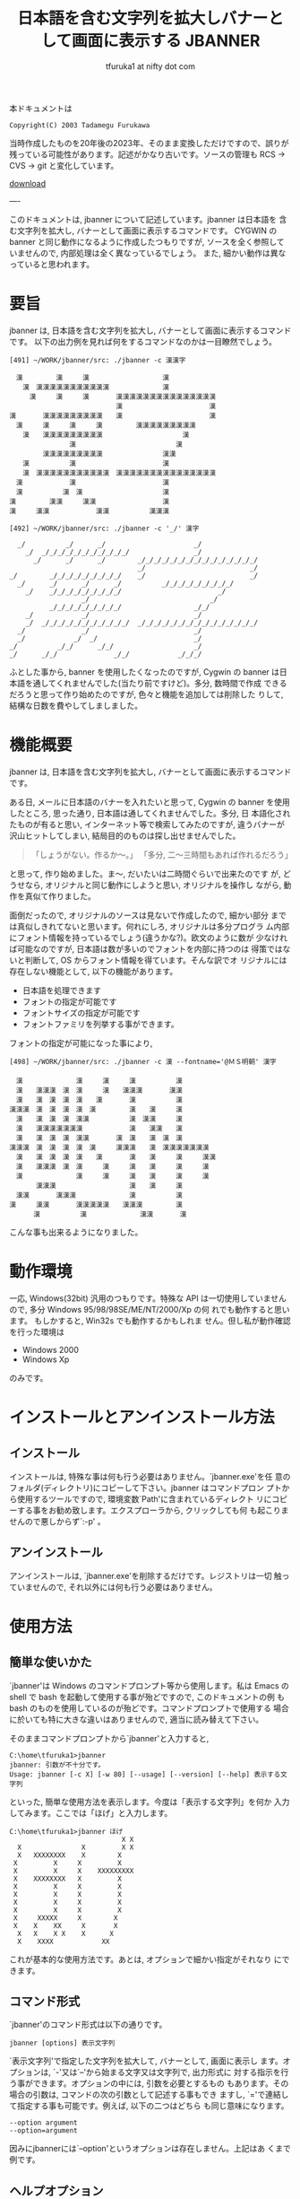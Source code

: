 # -*- coding: utf-8
#+title: 日本語を含む文字列を拡大しバナーとして画面に表示する JBANNER
#+author: tfuruka1 at nifty dot com
#+options: ^:{} toc:nil

本ドキュメントは

#+BEGIN_EXAMPLE
Copyright(C) 2003 Tadamegu Furukawa
#+END_EXAMPLE

当時作成したものを20年後の2023年、そのまま変換しただけですので、誤りが
残っている可能性があります。記述がかなり古いです。ソースの管理も
 RCS → CVS → git と変化しています。

[[./jbanner.exe][download]]

----

このドキュメントは, jbanner について記述しています。jbanner は日本語を
含 む文字列を拡大し, バナーとして画面に表示するコマンドです。 CYGWIN の
banner と同じ動作になるように作成したつもりですが,
ソースを全く参照していませんので, 内部処理は全く異なっているでしょう。
また, 細かい動作は異なっていると思われます。

* 要旨

jbanner は, 日本語を含む文字列を拡大し,
バナーとして画面に表示するコマンドです。
以下の出力例を見れば何をするコマンドなのかは一目瞭然でしょう。
#+BEGIN_EXAMPLE
[491] ~/WORK/jbanner/src: ./jbanner -c 漢漢字

　漢　　　　　漢　　　漢　　　　　　　　　　　漢
　　漢　漢漢漢漢漢漢漢漢漢漢漢　　　　　　　　漢
　　　漢　　　漢　　　漢　　　　漢漢漢漢漢漢漢漢漢漢漢漢漢漢漢
　　　　　　　　　　　　　　　　漢　　　　　　　　　　　　　漢
漢　　　　漢漢漢漢漢漢漢漢漢　　漢　　　　　　　　　　　　　漢
　漢　　　漢　　　漢　　　漢　　　　　漢漢漢漢漢漢漢漢漢
　　漢　　漢漢漢漢漢漢漢漢漢　　　　　　　　　　　　漢
　　　　　　　　　漢　　　　　　　　　　　　　　　漢
　　　　　漢漢漢漢漢漢漢漢漢　　　　　　　　　漢漢
　　漢　　　　　　漢　　　　　　　　　　　　　漢
　　漢　漢漢漢漢漢漢漢漢漢漢漢　漢漢漢漢漢漢漢漢漢漢漢漢漢漢漢
　漢　　　　　　　漢　　　　　　　　　　　　　漢
　漢　　　　　　漢　漢　　　　　　　　　　　　漢
漢　　　　　漢漢　　　漢漢　　　　　　　　　　漢
漢　　　漢漢　　　　　　　漢漢　　　　　　漢漢漢

[492] ~/WORK/jbanner/src: ./jbanner -c '_/' 漢字

  _/          _/      _/                      _/
    _/  _/_/_/_/_/_/_/_/_/_/_/                _/
      _/      _/      _/        _/_/_/_/_/_/_/_/_/_/_/_/_/_/_/
                                _/                          _/
_/        _/_/_/_/_/_/_/_/_/    _/                          _/
  _/      _/      _/      _/          _/_/_/_/_/_/_/_/_/
    _/    _/_/_/_/_/_/_/_/_/                        _/
                  _/                              _/
          _/_/_/_/_/_/_/_/_/                  _/_/
    _/            _/                          _/
    _/  _/_/_/_/_/_/_/_/_/_/_/  _/_/_/_/_/_/_/_/_/_/_/_/_/_/_/
  _/              _/                          _/
  _/            _/  _/                        _/
_/          _/_/      _/_/                    _/
_/      _/_/              _/_/            _/_/_/
#+END_EXAMPLE

ふとした事から, banner を使用したくなったのですが, Cygwin の banner
は日本語を通してくれませんでした(当たり前ですけど)。多分, 数時間で作成
できるだろうと思って作り始めたのですが, 色々と機能を追加しては削除した
りして, 結構な日数を費やしてしましました。

* 機能概要

jbanner は, 日本語を含む文字列を拡大し,
バナーとして画面に表示するコマンドです。

ある日, メールに日本語のバナーを入れたいと思って, Cygwin の banner
を使用したところ, 思った通り, 日本語は通してくれませんでした。多分, 日
本語化されたものが有ると思い, インターネット等で検索してみたのですが,
違うバナーが沢山ヒットしてしまい,
結局目的のものは探し出せませんでした。

#+BEGIN_QUOTE
「しょうがない。作るか〜。」
「多分, 二〜三時間もあれば作れるだろう」
#+END_QUOTE

と思って, 作り始めました。ま〜, だいたいは二時間ぐらいで出来たのです
が, どうせなら, オリジナルと同じ動作にしようと思い, オリジナルを操作し
ながら, 動作を真似て作りました。

面倒だったので, オリジナルのソースは見ないで作成したので, 細かい部分
までは真似しきれてないと思います。何れにしろ, オリジナルは多分プログラ
ム内部にフォント情報を持っているでしょう(違うかな?)。欧文のように数が
少なければ可能なのですが, 日本語は数が多いのでフォントを内部に持つのは
得策ではないと判断して, OS からフォント情報を得ています。そんな訳でオ
リジナルには存在しない機能として, 以下の機能があります。

- 日本語を処理できます
- フォントの指定が可能です
- フォントサイズの指定が可能です
- フォントファミリを列挙する事ができます。

フォントの指定が可能になった事により,

#+BEGIN_EXAMPLE
[498] ~/WORK/jbanner/src: ./jbanner -c 漢 --fontname='@ＭＳ明朝' 漢字
　
　漢　　　　　　　　漢　　　漢　　　漢　　　　　　漢
　漢　　漢漢漢　漢　漢　　　漢　　漢漢漢　　　　漢漢
　漢　　漢　漢　漢　漢　　漢　　　　漢　　　　　　漢
漢漢漢　漢　漢　漢　漢　漢　　　　　漢　　漢　　　漢
　漢　　漢　漢　漢　漢漢　　　　　　漢　漢漢　　　漢
　漢　　漢漢漢漢漢漢漢　　　　　　　漢　　漢漢　　漢
　漢　　漢　漢　漢　漢漢　　　　漢　漢　　漢　漢　漢
漢漢漢　漢　漢　漢　漢　漢　　　漢漢漢　　漢　漢漢漢漢漢漢漢
　漢　　漢　漢　漢　漢　　漢　　　　漢　　漢　　　漢　　　漢漢
　漢　　漢漢漢　漢　漢　　　漢　　　漢　　漢　　　漢　　　漢
　漢　　　　　　　　漢　　　漢　　　漢　　漢　　　漢　　　漢
　　　　漢漢漢　　　　　　　　　　　漢　　漢　　　漢
　漢漢　　　　漢漢漢　　　　　　　　漢　　　　　　漢
漢　　　漢漢　　　　漢漢漢漢漢　　漢漢漢　　　　　漢
      漢　　　　　　漢　　　　　　　　漢漢　　　　漢
#+END_EXAMPLE

こんな事も出来るようになりました。

* 動作環境

一応, Windows(32bit) 汎用のつもりです。特殊な API
は一切使用していませんので, 多分 Windows 95/98/98SE/ME/NT/2000/Xp の何
れでも動作すると思います。 もしかすると, Win32s でも動作するかもしれま
せん。但し私が動作確認を行った環境は

- Windows 2000
- Windows Xp

のみです。

* インストールとアンインストール方法
** インストール

インストールは, 特殊な事は何も行う必要はありません。`jbanner.exe'を任
意のフォルダ(ディレクトリ)にコピーして下さい。jbanner はコマンドプロン
プトから使用するツールですので, 環境変数`Path'に含まれているディレクト
リにコピーする事をお勧め致します。エクスプローラから, クリックしても何
も起こりませんので悪しからず`:-p' 。

** アンインストール

アンインストールは, `jbanner.exe'を削除するだけです。レジストリは一切
触っていませんので, それ以外には何も行う必要はありません。

* 使用方法
** 簡単な使いかた

`jbanner'は Windows のコマンドプロンプト等から使用します。私は Emacs の
shell で bash を起動して使用する事が殆どですので, このドキュメントの例
もbash のものを使用しているのが殆どです。コマンドプロンプトで使用する
場合に於いても特に大きな違いはありませんので, 適当に読み替えて下さい。

そのままコマンドプロンプトから`jbanner'と入力すると,
#+BEGIN_EXAMPLE
C:\home\tfuruka1>jbanner
jbanner: 引数が不十分です。
Usage: jbanner [-c X] [-w 80] [--usage] [--version] [--help] 表示する文字列
#+END_EXAMPLE

といった, 簡単な使用方法を表示します。今度は「表示する文字列」を何か
入力してみます。ここでは「ほげ」と入力します。
#+BEGIN_EXAMPLE
C:\home\tfuruka1>jbanner ほげ
                            X X
  X               X         X X
  X   XXXXXXXX    X        X
 X         X     X         X
 X         X     X    XXXXXXXXX
 X    XXXXXXXX   X         X
 X         X     X         X
 X         X     X         X
 X         X     X         X
 X         X     X         X
 X     XXXXX     X        X
 X    X    XX     X       X
  X   X    X X    X      X
  X    XXXX            XX
#+END_EXAMPLE

これが基本的な使用方法です。あとは, オプションで細かい指定がそれなり
にできます。

** コマンド形式

`jbanner'のコマンド形式は以下の通りです。
#+BEGIN_EXAMPLE
jbanner [options] 表示文字列
#+END_EXAMPLE

`表示文字列'で指定した文字列を拡大して, バナーとして, 画面に表示し
ます。オプションは, `-'又は`--'から始まる文字又は文字列で, 出力形式に
対する指示を行う事ができます。オプションの中には, 引数を必要とするもの
もあります。その場合の引数は, コマンドの次の引数として記述する事もでき
ますし, `='で連結して指定する事も可能です。例えば, 以下の二つはどちら
も同じ意味になります。
#+BEGIN_EXAMPLE
--option argument
--option=argument
#+END_EXAMPLE

因みにjbannerには`--option'というオプションは存在しません。上記はあ
くまで例です。

** ヘルプオプション

ヘルプオプションを指定した場合は, jbanner に関連する情報を表示し, 直ち
にコマンドを終了します。表示文字列を指定した場合も, バナー処理を行いま
せん。

- `-?' or `--help' :: 詳細な使用方法を表示し, 処理を終了します。
- `--usage' :: 簡潔な使用方法を表示し, 処理を終了します。
- `--version' :: ヴァージョン情報を表示し, 処理を終了します。

** 全体的なオプション

- `-c=X' or `--char=X' :: バナーを作成する為に使用する文字列を指定します。このオプションを指定しなかった場合は, バナーを作成する文字列として`X'を使用します。このオプションで指定するのは文字ではなく, *文字列 *です。例えば, `AB' を指定した場合は, 以下のようになります。
#+BEGIN_EXAMPLE
[513] ~/WORK/jbanner/src: ./jbanner -c AB 漢字
  AB          AB      AB                      AB
    AB  ABABABABABABABABABABAB                AB
      AB      AB      AB        ABABABABABABABABABABABABABABAB
                                AB                          AB
AB        ABABABABABABABABAB    AB                          AB
  AB      AB      AB      AB          ABABABABABABABABAB
    AB    ABABABABABABABABAB                        AB
                  AB                              AB
          ABABABABABABABABAB                  ABAB
    AB            AB                          AB
    AB  ABABABABABABABABABABAB  ABABABABABABABABABABABABABABAB
  AB              AB                          AB
  AB            AB  AB                        AB
AB          ABAB      ABAB                    AB
AB      ABAB              ABAB            ABABAB
#+END_EXAMPLE

- `-w=80' or `--width=80' :: バナーの表示幅を設定します。このオプションを指定しなかった場合の表示幅は 80文字です。表示幅は 1以上, 1024未満の範囲で指定可能です。表示幅を超えた分部はカットされます。表示幅を 45に指定した場合の例を以下に示します。
#+BEGIN_EXAMPLE
[517] ~/WORK/jbanner/src: ./jbanner -c AB --width=45 漢字
  AB          AB      AB
    AB  ABABABABABABABABABABAB
      AB      AB      AB        ABABABABABAB
                                AB
AB        ABABABABABABABABAB    AB
  AB      AB      AB      AB          ABABAB
    AB    ABABABABABABABABAB
                  AB
          ABABABABABABABABAB
    AB            AB
    AB  ABABABABABABABABABABAB  ABABABABABAB
  AB              AB
  AB            AB  AB
AB          ABAB      ABAB
AB      ABAB              ABAB            AB
#+END_EXAMPLE

** 特殊オプション(WIN32)

`jbanner'は, Windows のフォントを使用してバナーを作成しています。その
ために, フォントに関連するオプションを用意しています。

- `-F="ＭＳゴシック"' or `--fontname="ＭＳゴシック"' :: バナー作成に使用するフォント名を指定します。このオプションを指定しなかった場合は, `MS ゴシック'を使用します。以下の例は, フォントに `@FixedSys'を使用した場合の例です。

#+BEGIN_EXAMPLE
[537] ~/WORK/jbanner/src: ./jbanner -c '漢' -F=@FixedSys 漢字
　
　
　
　漢　　　　　　　　漢　　　漢　　　漢漢漢　　　　　漢
　漢　　漢漢漢　漢　漢　　　漢　　　漢　　　　　　　漢
　漢　　漢　漢　漢　漢　　漢　　　　漢　　　　　　　漢
漢漢漢　漢　漢　漢　漢　　漢　　　　漢　　漢　　　　漢
　漢　　漢　漢　漢　漢　漢　　　　　漢　　漢漢　　　漢
　漢　　漢漢漢漢漢漢漢漢　　　　　　漢　　漢　漢　　漢
　漢　　漢　漢　漢　漢　漢　　　　　漢　　漢　　漢　漢
漢漢漢　漢　漢　漢　漢　　漢　　漢漢漢　　漢　　漢漢漢漢漢漢漢
　漢　　漢　漢　漢　漢　　漢　　　　漢　　漢　　　　漢　　　漢
　漢　　漢漢漢　漢　漢　　　漢　　　漢　　漢　　　　漢　　　漢
　漢　　　　　　　　漢　　　漢　　　漢　　漢　　　　漢
　　漢　　　　　　　　　　　　　　　漢　　漢　　　　漢
　漢　　　　漢　　漢漢　　　　　　　漢　　　　　　　漢
漢　　　　漢　　　　　漢漢　　　　　漢　　　　　　　漢
　　　　漢　　　　　　　　漢漢　　　漢漢漢　　　　　漢
#+END_EXAMPLE

このオプションで指定するのは, 書体名(フォントフェイス)ではなく, フ
ォント名なので, 以下のように指定する事も出来ます。

#+BEGIN_EXAMPLE
[538] ~/WORK/jbanner/src: ./jbanner -F="Times New Roman Bold Italic" Hoge




   XXXX  XXXX
    XX    XX
    XX    XX
   XX    XX
   XX    XX    XXX    XXXXXX   XXXX
   XXXXXXXX   X  XX  XXX XX   X  XX
  XX    XX   XX  XX  XX  XX  X  XX
  XX    XX  XX   XX  XX XXX XXXXX
  XX    XX  XX  XX    XXXX  XX
 XX    XX   XX  XX   XX     XX  XX
XXXX  XXXX   XXX     XXXX    XXX
                    X  XXX
                   XX   XX
                    XXXXX
#+END_EXAMPLE

- `-f=16' or `--fontsize=16' :: バナー作成に使用するフォントのフォントサイズを指定します。このサイズはフォントの高さを意味します。フォントの幅は, アスペクトル比から自動算出します。 このオプションを指定しなかった場合のフォントサイズは 16を指定した事になります。フォントサイズに 24を指定した場合の例を以下に示します(行書体は16 ドットだと辛いですね)。

#+BEGIN_EXAMPLE
[546] ~/WORK/jbanner/src: ./jbanner -c '##' -F=HGS行書体 -f 24 あ



                      ##
                    ##  ##
                  ####    ####
                  ####  ########
            ##    ############
              ############
                ####
                ####        ##
                ####  ############
                ########    ##    ##
              ######      ####      ##
            ########    ####        ####
          ####    ##########        ####
        ##        ########          ####
        ##      ######              ####
          ########  ####          ######
                                ######
                          ########
#+END_EXAMPLE

- `--lsfont[=family]' :: familyで指定したフォントファミリのフォント情報を列挙し、コマンドを終了します。フォント名を指定する時に、システムに使用できるフォントを調べる場合に使用する事を想定しています。familyを指定しなかった場合は、使用可能な全てのフォントを列挙します。フォント情報は、左から
  - フォント名
  - スタイル名
  - 書体名

の順に列挙します。以下に例を示します。
#+BEGIN_EXAMPLE
[551] ~/WORK/jbanner/src: ./jbanner --lsfont=times
"Times New Roman"	"Regular"	"Times"
"Times New Roman"	"Regular"	"Times"
"Times New Roman"	"Regular"	"Times"
---中略---
"Times New Roman Bold"	"Bold"	"Times"
"Times New Roman Bold"	"Bold"	"Times"
"Times New Roman Bold"	"Bold"	"Times"
---中略---
"Times New Roman Bold Italic"	"Bold Italic"	"Times"
"Times New Roman Bold Italic"	"Bold Italic"	"Times"
...以下省略...

[552] ~/WORK/jbanner/src: ./jbanner --lsfont="ＭＳゴシック"
"ＭＳゴシック"	"標準"	"ＭＳゴシック"
#+END_EXAMPLE

jbanner のオプションで指定するのは, フォント名です。フォント名から
使用する書体名を得ています。日本語のフォントの場合は, フォント名
と書体名は殆ど一致しているようです。

* 蛇足
** コンパイル方法

コンパイルは, VC6.0と Cygwin の gcc で確認しています。特殊な事は行って
い ないつもりですので, もっと古いものでも, 多分大丈夫だと思います。gcc
でコンパイルを通す為に姑息な事(といっても, 昔 MS-DOS の MSC-3あたりを
使用していた頃もこんな事をしていましたが)をしています。早い話が, 日本
語を正しく処理できない分部の対応をしているだけです。もう少し詳しくいう
と, エスケープコード`0x5C'が, SHIFT-JIS[fn:shiftjis] での漢字コードの 2バイト目と一
致してしまい, 特定の漢字コード(2バイト目がエスケープコードと一致するコ
ード)が正しく処理されないのです。例えば, 「表」(`0x955c')がそれにあた
ります。

#+BEGIN_SRC c
printf("表示\n")
#+END_SRC
だとエラーになりますので、

#+BEGIN_SRC c
printf("\x95\x5c示\n")
#+END_SRC

と記述しています。

[fn:shiftjis] 現在はソースの文字セットは utf-8 ですので、この制限はありません。現在は--input-charset=utf-8, --exec-charset=cp932 を指定してbuildできるようになりました。

一応, 私がコンパイルを確認したコンパイラ[fn:compiler]を以下に列挙します。

-  Microsoft (R) 32-bit C/C++ Optimizing Compiler Version 12.00.8804 for 80x86
-  gcc (GCC) 3.2 20020818 (prerelease)

[fn:compiler] 2023年現在は MinGW でbuildしています。

コンパイルは, nmake または make 一発で行えるように考慮したつもりです
が, 環境によっては, makefile を書き換える必要があるかもしれません(と,
いうより, 私と全く同じ環境の筈がありませんので, 何らかの書き換えは必要
になります)。修正方法は, makefile 内に記述していますので, そちらを参照
して下さい。

** コマンドライン引数の解析

恥ずかしながら, 今回デバッグをしていて始めて判ったのですが, gcc でコン
パ イルしたものと, MSVC でコンパイルしたもので, コマンドライン引数の処
理が異なるようです。Windows のコマンドプロンプトから, 以下のコマンドを
入力して, その引数の渡り方を調べてみました。

#+BEGIN_EXAMPLE
jbanner --fontname='Times New Roman' hoge
#+END_EXAMPLE

1. MSVCでコンパイルした場合
#+BEGIN_EXAMPLE
ARGV[0]=<jbanner>
ARGV[1]=<--fontname=
ARGV[2]=<New>
ARGV[3]=<Roman'>
ARGV[4]=<hoge>
#+END_EXAMPLE
`Times New Roman'を一つの引数として渡すつもりで`''で括ったの
で すが, 見事に引数が三つに分割されてしまいました。

2. gccでコンパイルした場合
#+BEGIN_EXAMPLE
kill rec ARGV[0]=<jbanner>
kill rec ARGV[1]=<--fontname=Times New Roman>
kill rec ARGV[2]=<hoge>
#+END_EXAMPLE

こちらは, 意図した通りです。

#+BEGIN_EXAMPLE
jbanner --fontname="Times New Roman" hoge
#+END_EXAMPLE

今度は, `''ではなく, `"'で括ってみました。

1. MSVCでコンパイルした場合
#+BEGIN_EXAMPLE
ARGV[0]=<
ARGV[1]=<--fontname=Times New Roman>
ARGV[2]=<hoge>
#+END_EXAMPLE

意図した通りです。

2. gcc でコンパイルした場合
#+BEGIN_EXAMPLE
ARGV[0]=<./jbanner>
ARGV[1]=<--fontname=Times New Roman>
ARGV[2]=<hoge>
#+END_EXAMPLE

意図した通りです。


といった結果になりました。私は殆ど bash を使用していますので, シェル
が処理してくれるので, 気が付きませんでした。

** 蛇足の蛇足

一部, デバッグ用に Syslog 出力しています。Syslogd を起動している方は,
ご注意(べつに悪さは与えないと思いますが)ください。

* 取り扱い
** 著作権、免責等

本プログラムはフリーソフトウェアです。本プログラムを使用して生じたいか
な る結果に対しても作者は責任を負わないこととします。個人の責任に於いて
使用して下さい。入手したアーカイブのままの形式であれば, 再頒布, 転載は
可能とします。常識的に扱ってください。

** バグ報告等

バグ報告, 改善案(あるいは, 自分で改善した), 質問等ありましたら, 是非作
者 へ「励ましのお便り」`(^^;'を送って下さい。特にご自分で改善なさった
場合は, 私も恩恵に預かりたいので, 是非教えて下さい。改善案のご連絡を下
さっても, 仕事に忙殺されている関係上, ご希望に添える事は出来ないかもし
れませんが, バグ修正はなるべく行うつもりです。自分の名誉の為にも...(^^;

メールアドレスは, 以下の通りです。
#+BEGIN_EXAMPLE
T.Furukawa <tfuruka1 at nifty dot com>
#+END_EXAMPLE
